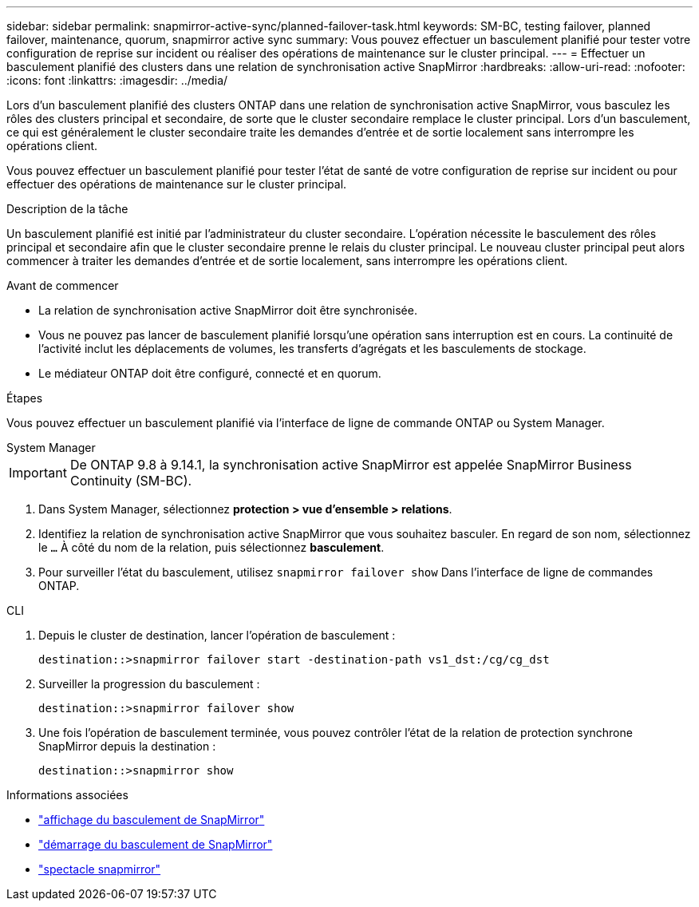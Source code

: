 ---
sidebar: sidebar 
permalink: snapmirror-active-sync/planned-failover-task.html 
keywords: SM-BC, testing failover, planned failover, maintenance, quorum, snapmirror active sync 
summary: Vous pouvez effectuer un basculement planifié pour tester votre configuration de reprise sur incident ou réaliser des opérations de maintenance sur le cluster principal. 
---
= Effectuer un basculement planifié des clusters dans une relation de synchronisation active SnapMirror
:hardbreaks:
:allow-uri-read: 
:nofooter: 
:icons: font
:linkattrs: 
:imagesdir: ../media/


[role="lead"]
Lors d'un basculement planifié des clusters ONTAP dans une relation de synchronisation active SnapMirror, vous basculez les rôles des clusters principal et secondaire, de sorte que le cluster secondaire remplace le cluster principal. Lors d'un basculement, ce qui est généralement le cluster secondaire traite les demandes d'entrée et de sortie localement sans interrompre les opérations client.

Vous pouvez effectuer un basculement planifié pour tester l'état de santé de votre configuration de reprise sur incident ou pour effectuer des opérations de maintenance sur le cluster principal.

.Description de la tâche
Un basculement planifié est initié par l'administrateur du cluster secondaire. L'opération nécessite le basculement des rôles principal et secondaire afin que le cluster secondaire prenne le relais du cluster principal. Le nouveau cluster principal peut alors commencer à traiter les demandes d'entrée et de sortie localement, sans interrompre les opérations client.

.Avant de commencer
* La relation de synchronisation active SnapMirror doit être synchronisée.
* Vous ne pouvez pas lancer de basculement planifié lorsqu'une opération sans interruption est en cours. La continuité de l'activité inclut les déplacements de volumes, les transferts d'agrégats et les basculements de stockage.
* Le médiateur ONTAP doit être configuré, connecté et en quorum.


.Étapes
Vous pouvez effectuer un basculement planifié via l'interface de ligne de commande ONTAP ou System Manager.

[role="tabbed-block"]
====
.System Manager
--

IMPORTANT: De ONTAP 9.8 à 9.14.1, la synchronisation active SnapMirror est appelée SnapMirror Business Continuity (SM-BC).

. Dans System Manager, sélectionnez **protection > vue d'ensemble > relations**.
. Identifiez la relation de synchronisation active SnapMirror que vous souhaitez basculer. En regard de son nom, sélectionnez le `...` À côté du nom de la relation, puis sélectionnez **basculement**.
. Pour surveiller l'état du basculement, utilisez `snapmirror failover show` Dans l'interface de ligne de commandes ONTAP.


--
.CLI
--
. Depuis le cluster de destination, lancer l'opération de basculement :
+
`destination::>snapmirror failover start -destination-path   vs1_dst:/cg/cg_dst`

. Surveiller la progression du basculement :
+
`destination::>snapmirror failover show`

. Une fois l'opération de basculement terminée, vous pouvez contrôler l'état de la relation de protection synchrone SnapMirror depuis la destination :
+
`destination::>snapmirror show`



--
====
.Informations associées
* link:https://docs.netapp.com/us-en/ontap-cli/snapmirror-failover-show.html["affichage du basculement de SnapMirror"^]
* link:https://docs.netapp.com/us-en/ontap-cli/snapmirror-failover-start.html["démarrage du basculement de SnapMirror"^]
* link:https://docs.netapp.com/us-en/ontap-cli/snapmirror-show.html["spectacle snapmirror"^]

